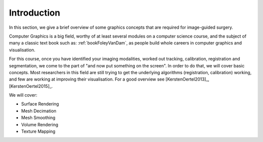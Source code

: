 .. _Graphics:

Introduction
============

In this section, we give a brief overview of some graphics concepts that
are required for image-guided surgery.

Computer Graphics is a big field, worthy of at least several modules on a computer science course,
and the subject of many a classic text book such as: :ref:`bookFoleyVanDam`, as people build whole
careers in computer graphics and visualisation.

For this course, once you have identified your imaging modalities,
worked out tracking, calibration, registration and segmentation,
we come to the part of "and now put something on the screen".
In order to do that, we will cover basic concepts. Most researchers in
this field are still trying to get the underlying algorithms (registration, calibration) working,
and few are working at improving their visualisation. For a good overview
see [KerstenOertel2013]_, [KerstenOertel2015]_.

We will cover:

* Surface Rendering
* Mesh Decimation
* Mesh Smoothing
* Volume Rendering
* Texture Mapping
